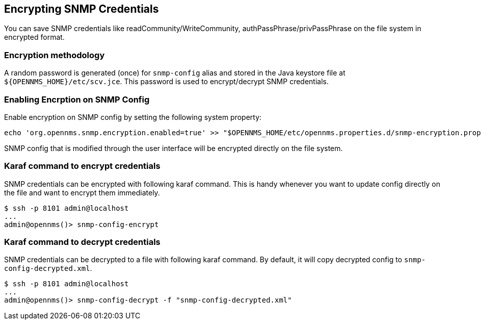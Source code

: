 == Encrypting SNMP Credentials

You can save SNMP credentials like readCommunity/WriteCommunity, authPassPhrase/privPassPhrase on the file system in encrypted format.

=== Encryption methodology

A random password is generated (once) for `snmp-config` alias and stored in the Java keystore file at `$\{OPENNMS_HOME}/etc/scv.jce`.
This password is used to encrypt/decrypt SNMP credentials.

=== Enabling Encrption on SNMP Config

Enable encryption on SNMP config by setting the following system property:
[source, sh]
----
echo 'org.opennms.snmp.encryption.enabled=true' >> "$OPENNMS_HOME/etc/opennms.properties.d/snmp-encryption.properties"
----

SNMP config that is modified through the user interface will be encrypted directly on the file system.

=== Karaf command to encrypt credentials

SNMP credentials can be encrypted with following karaf command.
This is handy whenever you want to update config directly on the file and want to encrypt them immediately.

[source, console]
----
$ ssh -p 8101 admin@localhost
...
admin@opennms()> snmp-config-encrypt
----

=== Karaf command to decrypt credentials

SNMP credentials can be decrypted to a file with following karaf command.
By default, it will copy decrypted config to `snmp-config-decrypted.xml`.


[source, console]
----
$ ssh -p 8101 admin@localhost
...
admin@opennms()> snmp-config-decrypt -f "snmp-config-decrypted.xml"
----
